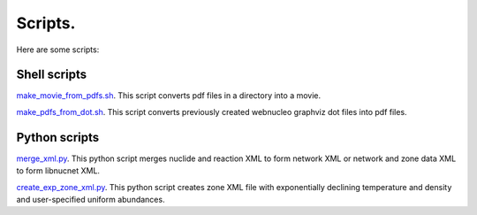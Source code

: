 .. _scripts:

Scripts.
========

Here are some scripts:

Shell scripts
-------------

`make_movie_from_pdfs.sh <https://osf.io/mvwu2/>`_. 
This script converts pdf files in a directory into a movie.

`make_pdfs_from_dot.sh <https://osf.io/f6p2q/>`_. 
This script converts previously created webnucleo graphviz dot files into pdf files.

Python scripts
--------------

`merge_xml.py <https://osf.io/46hvm/>`_. 
This python script merges nuclide and reaction XML to form network XML or network
and zone data XML to form libnucnet XML.

`create_exp_zone_xml.py <https://osf.io/tp3nc/>`_. 
This python script creates zone XML file with exponentially declining temperature
and density and user-specified uniform abundances.
